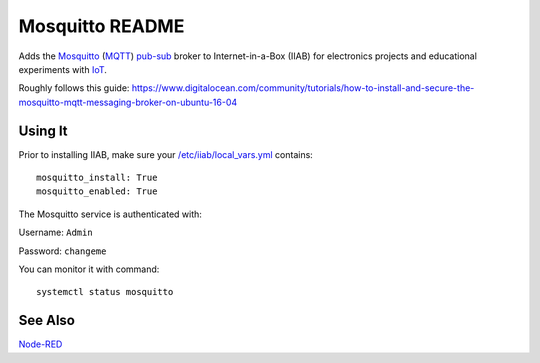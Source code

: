 ================
Mosquitto README
================

Adds the `Mosquitto <https://mosquitto.org/>`_ (`MQTT <https://mqtt.org/faq>`_) `pub-sub <https://en.wikipedia.org/wiki/Publish–subscribe_pattern>`_ broker to Internet-in-a-Box (IIAB) for electronics projects and educational experiments with  `IoT <https://en.wikipedia.org/wiki/Internet_of_things>`_.

Roughly follows this guide: https://www.digitalocean.com/community/tutorials/how-to-install-and-secure-the-mosquitto-mqtt-messaging-broker-on-ubuntu-16-04

Using It
--------

Prior to installing IIAB, make sure your `/etc/iiab/local_vars.yml <http://wiki.laptop.org/go/IIAB/FAQ#What_is_local_vars.yml_and_how_do_I_customize_it.3F>`_ contains::

  mosquitto_install: True
  mosquitto_enabled: True

The Mosquitto service is authenticated with:

Username: ``Admin``

Password: ``changeme``

You can monitor it with command::

  systemctl status mosquitto

See Also
--------

`Node-RED <../nodered#node-red-readme>`_
